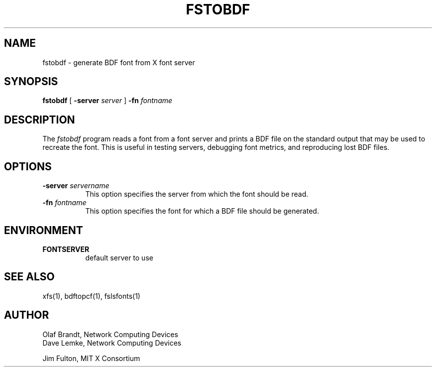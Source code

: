 .\" $XConsortium: fstobdf.man,v 1.6 94/04/17 20:24:27 gildea Exp $
.\" Copyright 1990, Network Computing Devices
.\" Copyright (c) 1990  X Consortium
.\" 
.\" Permission is hereby granted, free of charge, to any person obtaining
.\" a copy of this software and associated documentation files (the
.\" "Software"), to deal in the Software without restriction, including
.\" without limitation the rights to use, copy, modify, merge, publish,
.\" distribute, sublicense, and/or sell copies of the Software, and to
.\" permit persons to whom the Software is furnished to do so, subject to
.\" the following conditions:
.\" 
.\" The above copyright notice and this permission notice shall be included
.\" in all copies or substantial portions of the Software.
.\" 
.\" THE SOFTWARE IS PROVIDED "AS IS", WITHOUT WARRANTY OF ANY KIND, EXPRESS
.\" OR IMPLIED, INCLUDING BUT NOT LIMITED TO THE WARRANTIES OF
.\" MERCHANTABILITY, FITNESS FOR A PARTICULAR PURPOSE AND NONINFRINGEMENT.
.\" IN NO EVENT SHALL THE X CONSORTIUM BE LIABLE FOR ANY CLAIM, DAMAGES OR
.\" OTHER LIABILITY, WHETHER IN AN ACTION OF CONTRACT, TORT OR OTHERWISE,
.\" ARISING FROM, OUT OF OR IN CONNECTION WITH THE SOFTWARE OR THE USE OR
.\" OTHER DEALINGS IN THE SOFTWARE.
.\" 
.\" Except as contained in this notice, the name of the X Consortium shall
.\" not be used in advertising or otherwise to promote the sale, use or
.\" other dealings in this Software without prior written authorization
.\" from the X Consortium.
.TH FSTOBDF 1 "Release 6" "X Version 11"
.SH NAME
fstobdf \- generate BDF font from X font server
.SH SYNOPSIS
.B "fstobdf"
[
.B \-server
.I server
]
.B \-fn
.I fontname
.SH DESCRIPTION
The \fIfstobdf\fP program reads a font from a font server and prints a BDF
file on the standard output that may be used to recreate the font.
This is useful in testing servers, debugging font metrics, and reproducing 
lost BDF files.
.SH OPTIONS
.TP 8
.B \-server \fIservername\fP
This option specifies the server from which the font should be read.
.TP 8
.B \-fn \fIfontname\fP
This option specifies the font for which a BDF file should be generated.
.SH ENVIRONMENT
.TP 8
.B FONTSERVER
default server to use
.SH "SEE ALSO"
xfs(1), bdftopcf(1), fslsfonts(1)
.SH AUTHOR
Olaf Brandt, Network Computing Devices
.br
Dave Lemke, Network Computing Devices
.br
.sp
Jim Fulton, MIT X Consortium
